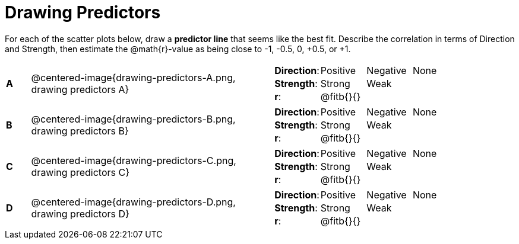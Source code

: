 = Drawing Predictors

++++
<style>
img { width: 230px; }
td { margin: 0; padding: 0; }
</style>
++++

For each of the scatter plots below, draw a *predictor line* that seems like the best fit. Describe the correlation in terms of Direction and Strength, then estimate the @math{r}-value as being close to -1, -0.5, 0, +0.5, or +1.

[cols=".^1a,10a,.^10a",stripes="none"]
|===

| *A*
| @centered-image{drawing-predictors-A.png, drawing predictors A}
|
[cols="1a,1a,1a,1a",stripes="none",frame="none",grid="none"]
!===
! *Direction*: 	! Positive  ! Negative 	! None
! *Strength*:  	! Strong 	! Weak 		!
! *r*: 			! @fitb{}{}	!			!
!===

| *B*
| @centered-image{drawing-predictors-B.png, drawing predictors B}
|
[cols="1a,1a,1a,1a",stripes="none",frame="none",grid="none"]
!===
! *Direction*: 	! Positive  ! Negative 	! None
! *Strength*:  	! Strong 	! Weak 		!
! *r*: 			! @fitb{}{} !			!
!===

| *C*
| @centered-image{drawing-predictors-C.png, drawing predictors C}
|
[cols="1a,1a,1a,1a",stripes="none",frame="none",grid="none"]
!===
! *Direction*: 	! Positive  ! Negative 	! None
! *Strength*:  	! Strong 	! Weak 		!
! *r*: 			! @fitb{}{}	!			!
!===

| *D*
| @centered-image{drawing-predictors-D.png, drawing predictors D}
|
[cols="1a,1a,1a,1a",stripes="none",frame="none",grid="none"]
!===
! *Direction*: 	! Positive  ! Negative 	! None
! *Strength*:  	! Strong 	! Weak 		!
! *r*: 			! @fitb{}{}	!			!
!===

|===
